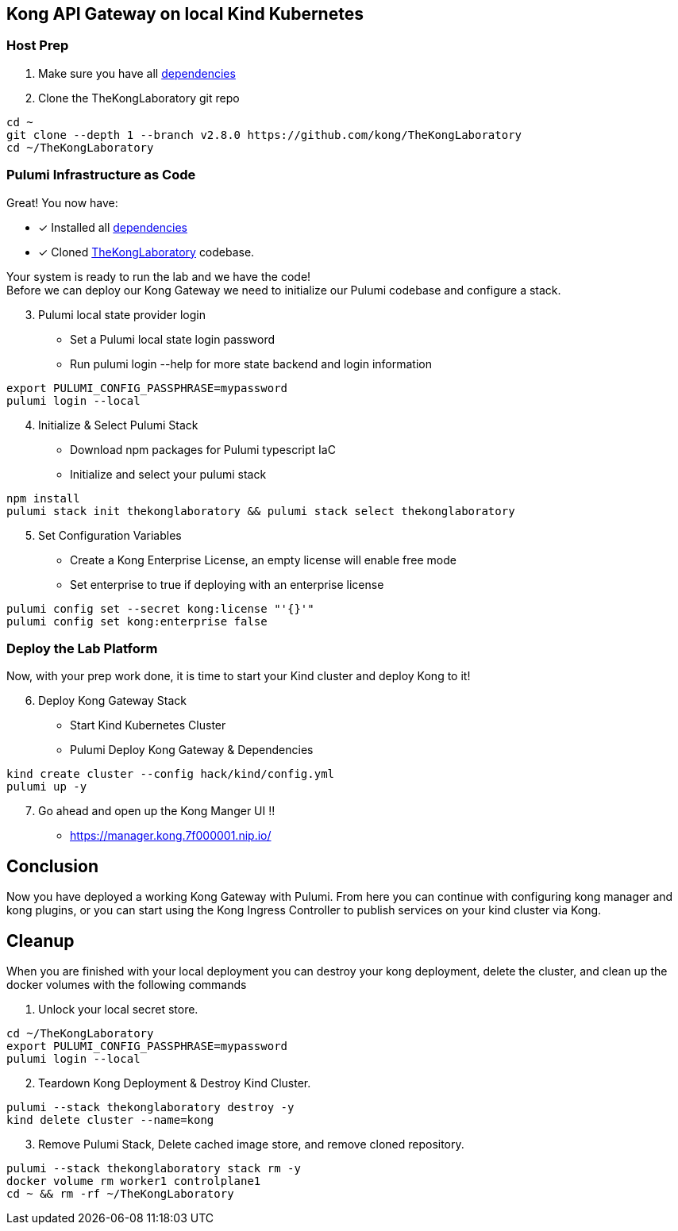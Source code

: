 == Kong API Gateway on local Kind Kubernetes ==



=== Host Prep

[start=1]
. Make sure you have all link:../README.adoc#Dependencies[dependencies]

[start=2]
. Clone the TheKongLaboratory git repo
```sh
cd ~
git clone --depth 1 --branch v2.8.0 https://github.com/kong/TheKongLaboratory
cd ~/TheKongLaboratory
```

=== Pulumi Infrastructure as Code

Great! You now have: +

* [*] Installed all link:../README.adoc#Dependencies[dependencies]
* [*] Cloned https://github.com/kong/TheKongLaboratory[TheKongLaboratory] codebase.

Your system is ready to run the lab and we have the code! +
Before we can deploy our Kong Gateway we need to initialize our Pulumi codebase and configure a stack. +

[start=3]
. Pulumi local state provider login

* Set a Pulumi local state login password
* Run pulumi login --help for more state backend and login information
```sh

export PULUMI_CONFIG_PASSPHRASE=mypassword
pulumi login --local
```

[start=4]
. Initialize & Select Pulumi Stack

* Download npm packages for Pulumi typescript IaC
* Initialize and select your pulumi stack
```sh
npm install
pulumi stack init thekonglaboratory && pulumi stack select thekonglaboratory
```

[start=5]
. Set Configuration Variables +

* Create a Kong Enterprise License, an empty license will enable free mode
* Set enterprise to true if deploying with an enterprise license

```sh
pulumi config set --secret kong:license "'{}'"
pulumi config set kong:enterprise false
```

=== Deploy the Lab Platform

Now, with your prep work done, it is time to start your Kind cluster and deploy Kong to it!

[start=6]
. Deploy Kong Gateway Stack

* Start Kind Kubernetes Cluster
* Pulumi Deploy Kong Gateway & Dependencies
```sh
kind create cluster --config hack/kind/config.yml
pulumi up -y
```

[start=7]
. Go ahead and open up the Kong Manger UI !! +

* https://manager.kong.7f000001.nip.io/

== Conclusion
Now you have deployed a working Kong Gateway with Pulumi. From here you can continue with configuring kong manager and kong plugins, or you can start using the Kong Ingress Controller to publish services on your kind cluster via Kong.

== Cleanup
When you are finished with your local deployment you can destroy your kong deployment, delete the cluster, and clean up the docker volumes with the following commands +

. Unlock your local secret store.
```sh
cd ~/TheKongLaboratory
export PULUMI_CONFIG_PASSPHRASE=mypassword
pulumi login --local
```

[start=2]
. Teardown Kong Deployment & Destroy Kind Cluster.
```sh
pulumi --stack thekonglaboratory destroy -y
kind delete cluster --name=kong
```

[start=3]
. Remove Pulumi Stack, Delete cached image store, and remove cloned repository.
```sh
pulumi --stack thekonglaboratory stack rm -y
docker volume rm worker1 controlplane1
cd ~ && rm -rf ~/TheKongLaboratory
```